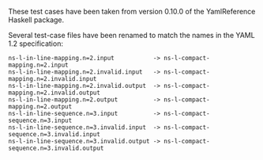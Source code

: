 These test cases have been taken from version 0.10.0 of the
YamlReference Haskell package.

Several test-case files have been renamed to match the names in the
YAML 1.2 specification:

#+BEGIN_EXAMPLE
  ns-l-in-line-mapping.n=2.input           -> ns-l-compact-mapping.n=2.input
  ns-l-in-line-mapping.n=2.invalid.input   -> ns-l-compact-mapping.n=2.invalid.input
  ns-l-in-line-mapping.n=2.invalid.output  -> ns-l-compact-mapping.n=2.invalid.output
  ns-l-in-line-mapping.n=2.output          -> ns-l-compact-mapping.n=2.output
  ns-l-in-line-sequence.n=3.input          -> ns-l-compact-sequence.n=3.input
  ns-l-in-line-sequence.n=3.invalid.input  -> ns-l-compact-sequence.n=3.invalid.input
  ns-l-in-line-sequence.n=3.invalid.output -> ns-l-compact-sequence.n=3.invalid.output
#+END_EXAMPLE

